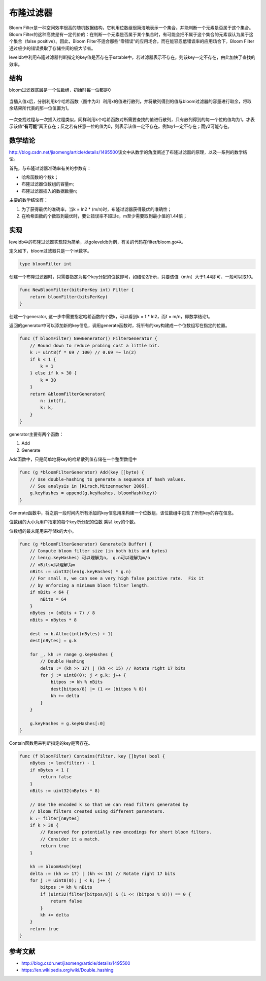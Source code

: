 布隆过滤器
==========

Bloom
Filter是一种空间效率很高的随机数据结构，它利用位数组很简洁地表示一个集合，并能判断一个元素是否属于这个集合。Bloom
Filter的这种高效是有一定代价的：在判断一个元素是否属于某个集合时，有可能会把不属于这个集合的元素误认为属于这个集合（false
positive）。因此，Bloom
Filter不适合那些“零错误”的应用场合。而在能容忍低错误率的应用场合下，Bloom
Filter通过极少的错误换取了存储空间的极大节省。

leveldb中利用布隆过滤器判断指定的key值是否存在于sstable中，若过滤器表示不存在，则该key一定不存在，由此加快了查找的效率。

结构
----

bloom过滤器底层是一个位数组，初始时每一位都是0

.. figure:: ./pic/bloom1.jpg
   :alt: 

当插入值x后，分别利用k个哈希函数（图中为3）利用x的值进行散列，并将散列得到的值与bloom过滤器的容量进行取余，将取余结果所代表的那一位值置为1。

.. figure:: ./pic/bloom2.jpg
   :alt: 

一次查找过程与一次插入过程类似，同样利用k个哈希函数对所需要查找的值进行散列，只有散列得到的每一个位的值均为1，才表示该值“\ **有可能**\ ”真正存在；反之若有任意一位的值为0，则表示该值一定不存在。例如y1一定不存在；而y2可能存在。

.. figure:: ./pic/bloom3.jpg
   :alt: 

数学结论
--------

http://blog.csdn.net/jiaomeng/article/details/1495500\ 该文中从数学的角度阐述了布隆过滤器的原理，以及一系列的数学结论。

首先，与布隆过滤器准确率有关的参数有：

-  哈希函数的个数k；
-  布隆过滤器位数组的容量m;
-  布隆过滤器插入的数据数量n;

主要的数学结论有：

1. 为了获得最优的准确率，当k = ln2 \*
   (m/n)时，布隆过滤器获得最优的准确性；
2. 在哈希函数的个数取到最优时，要让错误率不超过є，m至少需要取到最小值的1.44倍；

实现
----

leveldb中的布隆过滤器实现较为简单，以goleveldb为例，有关的代码在filter/bloom.go中。

定义如下，bloom过滤器只是一个int数字。

.. code:: go

    type bloomFilter int

创建一个布隆过滤器时，只需要指定为每个key分配的位数即可，如结论2所示，只要该值（m/n）大于1.44即可，一般可以取10。

.. code:: go

    func NewBloomFilter(bitsPerKey int) Filter {
        return bloomFilter(bitsPerKey)
    }

创建一个generator, 这一步中需要指定哈希函数的个数k，可以看到k = f \*
ln2，而f = m/n，即数学结论1。

返回的generator中可以添加新的key信息，调用generate函数时，将所有的key构建成一个位数组写在指定的位置。

.. code:: go

    func (f bloomFilter) NewGenerator() FilterGenerator {
        // Round down to reduce probing cost a little bit.
        k := uint8(f * 69 / 100) // 0.69 =~ ln(2)
        if k < 1 {
            k = 1
        } else if k > 30 {
            k = 30
        }
        return &bloomFilterGenerator{
            n: int(f),
            k: k,
        }
    }

generator主要有两个函数：

1. Add
2. Generate

Add函数中，只是简单地将key的哈希散列值存储在一个整型数组中

.. code:: go

    func (g *bloomFilterGenerator) Add(key []byte) {
        // Use double-hashing to generate a sequence of hash values.
        // See analysis in [Kirsch,Mitzenmacher 2006].
        g.keyHashes = append(g.keyHashes, bloomHash(key))
    }

Generate函数中，将之前一段时间内所有添加的key信息用来构建一个位数组，该位数组中包含了所有key的存在信息。

位数组的大小为用户指定的每个key所分配的位数 乘以 key的个数。

位数组的最末尾用来存储k的大小。

.. code:: go

    func (g *bloomFilterGenerator) Generate(b Buffer) {
        // Compute bloom filter size (in both bits and bytes)
        // len(g.keyHashes) 可以理解为n， g.n可以理解为m/n
        // nBits可以理解为m
        nBits := uint32(len(g.keyHashes) * g.n)
        // For small n, we can see a very high false positive rate.  Fix it
        // by enforcing a minimum bloom filter length.
        if nBits < 64 {
            nBits = 64
        }
        nBytes := (nBits + 7) / 8
        nBits = nBytes * 8

        dest := b.Alloc(int(nBytes) + 1)
        dest[nBytes] = g.k

        for _, kh := range g.keyHashes {
            // Double Hashing
            delta := (kh >> 17) | (kh << 15) // Rotate right 17 bits
            for j := uint8(0); j < g.k; j++ {
                bitpos := kh % nBits
                dest[bitpos/8] |= (1 << (bitpos % 8))
                kh += delta
            }
        }

        g.keyHashes = g.keyHashes[:0]
    }

Contain函数用来判断指定的key是否存在。

.. code:: go

    func (f bloomFilter) Contains(filter, key []byte) bool {
        nBytes := len(filter) - 1
        if nBytes < 1 {
            return false
        }
        nBits := uint32(nBytes * 8)

        // Use the encoded k so that we can read filters generated by
        // bloom filters created using different parameters.
        k := filter[nBytes]
        if k > 30 {
            // Reserved for potentially new encodings for short bloom filters.
            // Consider it a match.
            return true
        }

        kh := bloomHash(key)
        delta := (kh >> 17) | (kh << 15) // Rotate right 17 bits
        for j := uint8(0); j < k; j++ {
            bitpos := kh % nBits
            if (uint32(filter[bitpos/8]) & (1 << (bitpos % 8))) == 0 {
                return false
            }
            kh += delta
        }
        return true
    }

参考文献
--------

-  http://blog.csdn.net/jiaomeng/article/details/1495500
-  https://en.wikipedia.org/wiki/Double_hashing
